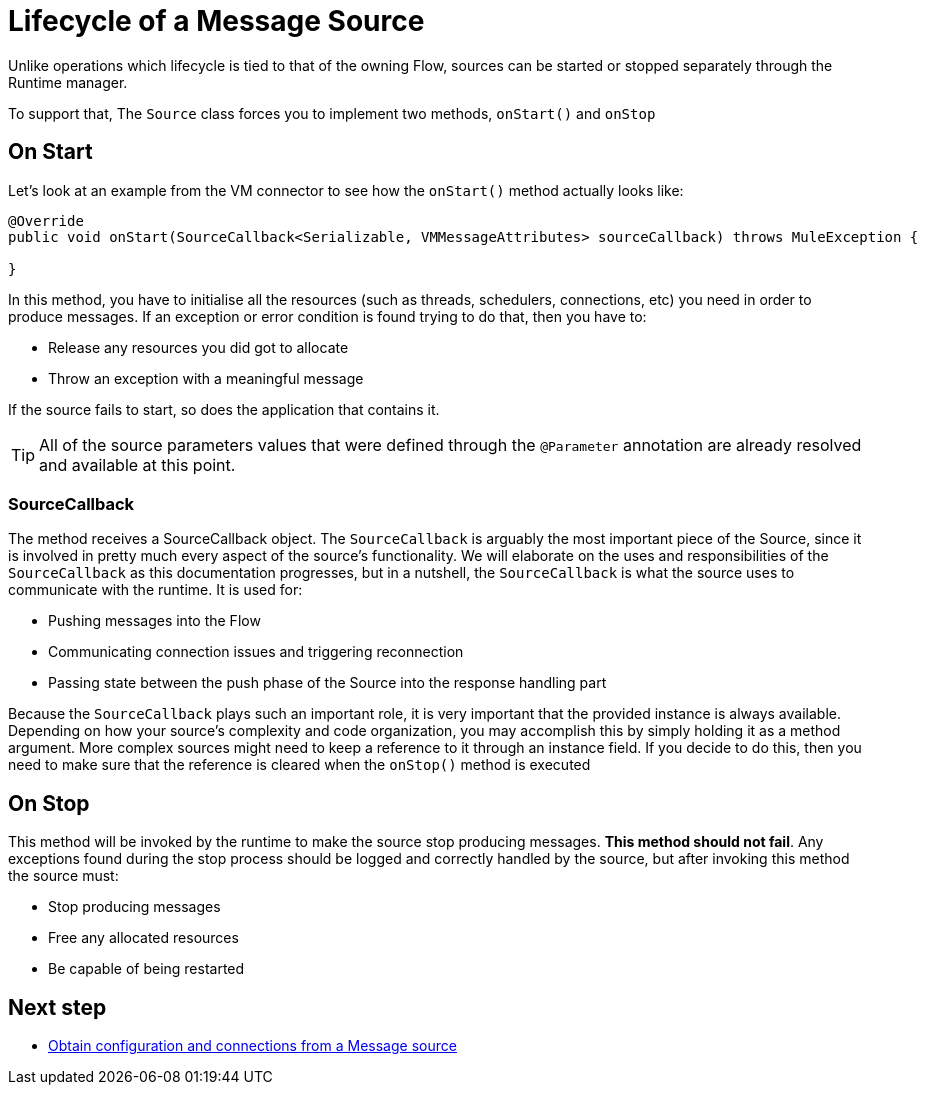 [[_source_lifecycle]]
= Lifecycle of a Message Source
:keywords: mule, sdk, sources, listener, triggers, lifecycle

Unlike operations which lifecycle is tied to that of the owning Flow, sources can be started or stopped
separately through the Runtime manager.

To support that, The `Source` class forces you to implement two methods, `onStart()` and `onStop`

== On Start

Let's look at an example from the VM connector to see how the `onStart()` method actually looks like:

[source, java, linenums]
----
@Override
public void onStart(SourceCallback<Serializable, VMMessageAttributes> sourceCallback) throws MuleException {
    
}
----

In this method, you have to initialise all the resources (such as threads, schedulers, connections, etc) you need in order to produce messages. If an exception or error 
condition is found trying to do that, then you have to:

* Release any resources you did got to allocate
* Throw an exception with a meaningful message

If the source fails to start, so does the application that contains it.

[TIP]
All of the source parameters values that were defined through the `@Parameter` annotation are already resolved and available at this point.

=== SourceCallback

The method receives a SourceCallback object. The `SourceCallback` is arguably the most important piece of the Source, since it is 
involved in pretty much every aspect of the source's functionality. We will elaborate on the uses and responsibilities of the `SourceCallback` 
as this documentation progresses, but in a nutshell, the `SourceCallback` is what the source uses to communicate with the runtime. It is used for:

* Pushing messages into the Flow
* Communicating connection issues and triggering reconnection
* Passing state between the push phase of the Source into the response handling part

Because the `SourceCallback` plays such an important role, it is very important that the provided instance is always available. Depending on how your source's 
complexity and code organization, you may accomplish this by simply holding it as a method argument. More complex sources might need to keep a reference to it 
through an instance field. If you decide to do this, then you need to make sure that the reference is cleared when the `onStop()` method is executed

== On Stop

This method will be invoked by the runtime to make the source stop producing messages. *This method should not fail*. Any exceptions found during the stop process should be
logged and correctly handled by the source, but after invoking this method the source must:

* Stop producing messages
* Free any allocated resources
* Be capable of being restarted

== Next step

* <<_source_config_connection, Obtain configuration and connections from a Message source>>
